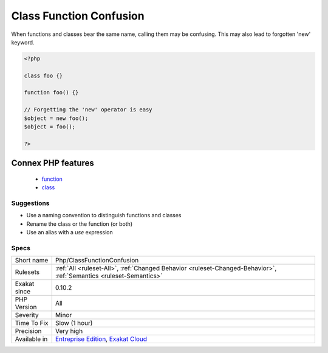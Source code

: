 .. _php-classfunctionconfusion:

.. _class-function-confusion:

Class Function Confusion
++++++++++++++++++++++++

.. meta\:\:
	:description:
		Class Function Confusion: Avoid classes and functions bearing the same name.
	:twitter:card: summary_large_image
	:twitter:site: @exakat
	:twitter:title: Class Function Confusion
	:twitter:description: Class Function Confusion: Avoid classes and functions bearing the same name
	:twitter:creator: @exakat
	:twitter:image:src: https://www.exakat.io/wp-content/uploads/2020/06/logo-exakat.png
	:og:image: https://www.exakat.io/wp-content/uploads/2020/06/logo-exakat.png
	:og:title: Class Function Confusion
	:og:type: article
	:og:description: Avoid classes and functions bearing the same name
	:og:url: https://php-tips.readthedocs.io/en/latest/tips/Php/ClassFunctionConfusion.html
	:og:locale: en
  Avoid classes and functions bearing the same name. 

When functions and classes bear the same name, calling them may be confusing. This may also lead to forgotten 'new' keyword.

.. code-block:: php
   
   <?php
   
   class foo {}
   
   function foo() {}
   
   // Forgetting the 'new' operator is easy
   $object = new foo();
   $object = foo();
   
   ?>
Connex PHP features
-------------------

  + `function <https://php-dictionary.readthedocs.io/en/latest/dictionary/function.ini.html>`_
  + `class <https://php-dictionary.readthedocs.io/en/latest/dictionary/class.ini.html>`_


Suggestions
___________

* Use a naming convention to distinguish functions and classes
* Rename the class or the function (or both)
* Use an alias with a `use` expression




Specs
_____

+--------------+-------------------------------------------------------------------------------------------------------------------------+
| Short name   | Php/ClassFunctionConfusion                                                                                              |
+--------------+-------------------------------------------------------------------------------------------------------------------------+
| Rulesets     | :ref:`All <ruleset-All>`, :ref:`Changed Behavior <ruleset-Changed-Behavior>`, :ref:`Semantics <ruleset-Semantics>`      |
+--------------+-------------------------------------------------------------------------------------------------------------------------+
| Exakat since | 0.10.2                                                                                                                  |
+--------------+-------------------------------------------------------------------------------------------------------------------------+
| PHP Version  | All                                                                                                                     |
+--------------+-------------------------------------------------------------------------------------------------------------------------+
| Severity     | Minor                                                                                                                   |
+--------------+-------------------------------------------------------------------------------------------------------------------------+
| Time To Fix  | Slow (1 hour)                                                                                                           |
+--------------+-------------------------------------------------------------------------------------------------------------------------+
| Precision    | Very high                                                                                                               |
+--------------+-------------------------------------------------------------------------------------------------------------------------+
| Available in | `Entreprise Edition <https://www.exakat.io/entreprise-edition>`_, `Exakat Cloud <https://www.exakat.io/exakat-cloud/>`_ |
+--------------+-------------------------------------------------------------------------------------------------------------------------+


